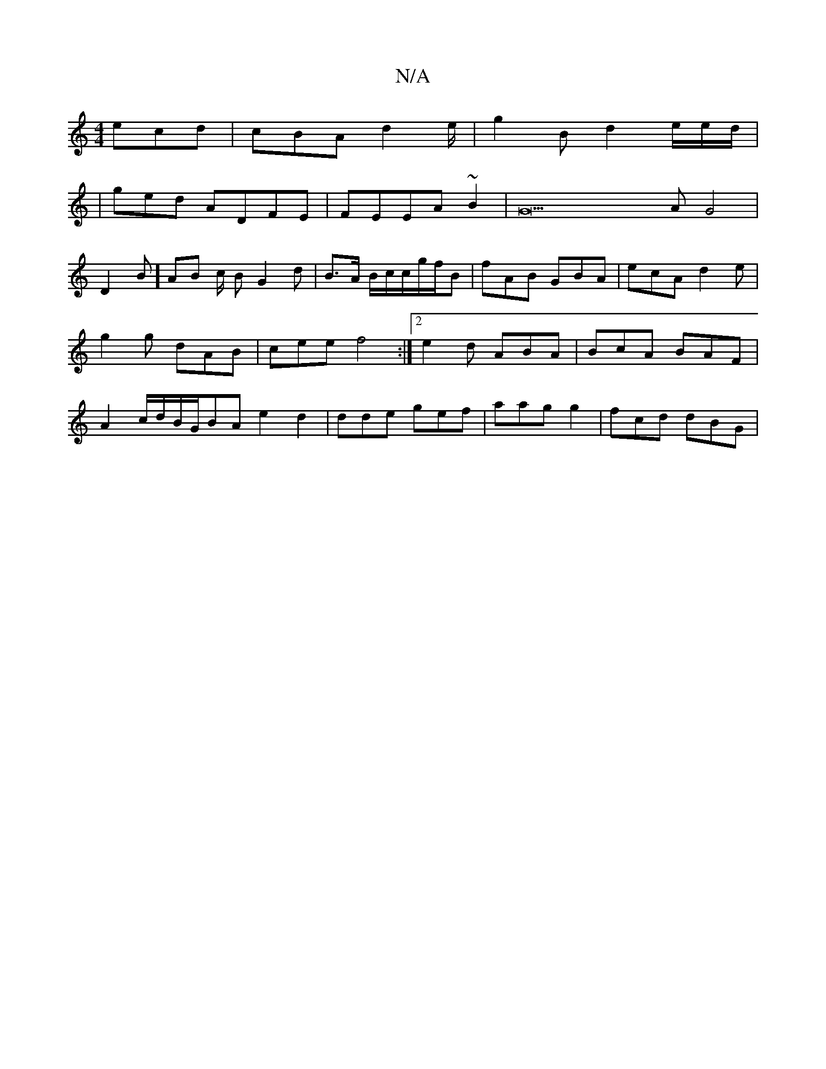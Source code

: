 X:1
T:N/A
M:4/4
R:N/A
K:Cmajor
 ecd|cBA d2e/2|g2 B- d2e/2e/2d/2/ |
|ged ADFE|FEEA ~B2|G23A G4|
D2B]-AB c/2 B G2 d| B>A B/c/c/g/f/B | fAB GBA|ecA d2e | g2 g dAB|cee f4:|2 e2d ABA |BcA BAF|A2 c/d/2B/G/BA e2d2|dde gef|aag g2|fcd dBG|
